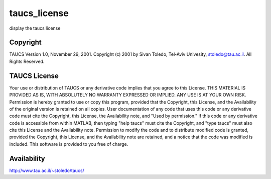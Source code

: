 


taucs_license
=============

display the taucs license



Copyright
~~~~~~~~~

TAUCS Version 1.0, November 29, 2001. Copyright (c) 2001 by Sivan
Toledo, Tel-Aviv Univesity, stoledo@tau.ac.il. All Rights Reserved.



TAUCS License
~~~~~~~~~~~~~

Your use or distribution of TAUCS or any derivative code implies that
you agree to this License. THIS MATERIAL IS PROVIDED AS IS, WITH
ABSOLUTELY NO WARRANTY EXPRESSED OR IMPLIED. ANY USE IS AT YOUR OWN
RISK. Permission is hereby granted to use or copy this program,
provided that the Copyright, this License, and the Availability of the
original version is retained on all copies. User documentation of any
code that uses this code or any derivative code must cite the
Copyright, this License, the Availability note, and "Used by
permission." If this code or any derivative code is accessible from
within MATLAB, then typing "help taucs" must cite the Copyright, and
"type taucs" must also cite this License and the Availability note.
Permission to modify the code and to distribute modified code is
granted, provided the Copyright, this License, and the Availability
note are retained, and a notice that the code was modified is
included. This software is provided to you free of charge.



Availability
~~~~~~~~~~~~

`http://www.tau.ac.il/~stoledo/taucs/`_

.. _http://www.tau.ac.il/~stoledo/taucs/: http://www.tau.ac.il/~stoledo/taucs/


